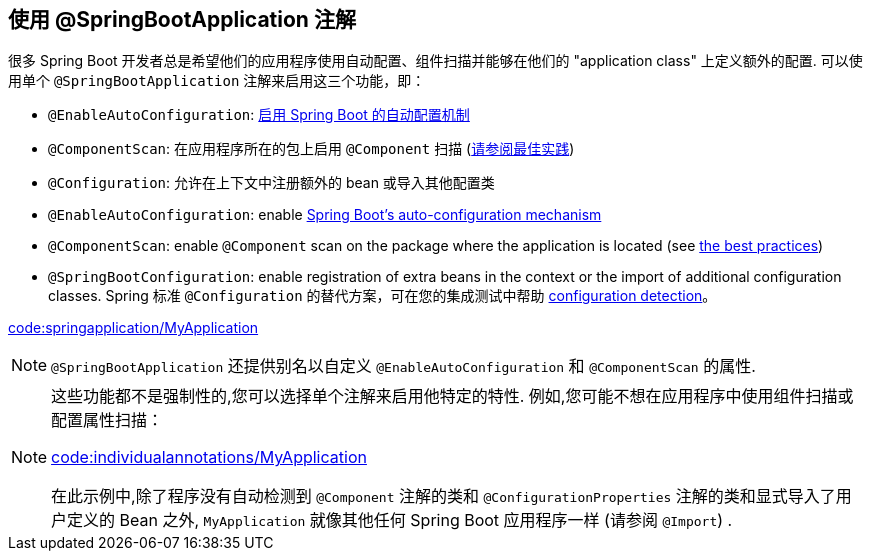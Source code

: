 [[using.using-the-springbootapplication-annotation]]
== 使用 @SpringBootApplication 注解
很多 Spring Boot 开发者总是希望他们的应用程序使用自动配置、组件扫描并能够在他们的 "application class" 上定义额外的配置.
可以使用单个 `@SpringBootApplication` 注解来启用这三个功能，即：

* `@EnableAutoConfiguration`: <<using#using.auto-configuration,启用 Spring Boot 的自动配置机制>>
* `@ComponentScan`: 在应用程序所在的包上启用 `@Component` 扫描 (<<using#using.structuring-your-code,请参阅最佳实践>>)
* `@Configuration`: 允许在上下文中注册额外的 bean 或导入其他配置类

* `@EnableAutoConfiguration`: enable <<using#using.auto-configuration,Spring Boot's auto-configuration mechanism>>
* `@ComponentScan`: enable `@Component` scan on the package where the application is located (see <<using#using.structuring-your-code,the best practices>>)
* `@SpringBootConfiguration`: enable registration of extra beans in the context or the import of additional configuration classes.
Spring 标准 `@Configuration` 的替代方案，可在您的集成测试中帮助 <<features#features.testing.spring-boot-applications.detecting-configuration,configuration detection>>。

link:code:springapplication/MyApplication[]

NOTE: `@SpringBootApplication` 还提供别名以自定义 `@EnableAutoConfiguration` 和 `@ComponentScan` 的属性.

[NOTE]
====
这些功能都不是强制性的,您可以选择单个注解来启用他特定的特性. 例如,您可能不想在应用程序中使用组件扫描或配置属性扫描：

link:code:individualannotations/MyApplication[]

在此示例中,除了程序没有自动检测到 `@Component` 注解的类和 `@ConfigurationProperties` 注解的类和显式导入了用户定义的 Bean 之外, `MyApplication` 就像其他任何 Spring Boot 应用程序一样 (请参阅 `@Import`) .
====
